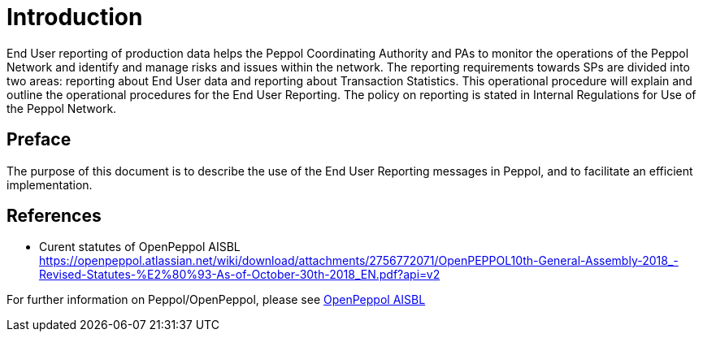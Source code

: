 = Introduction

End User reporting of production data helps the Peppol Coordinating Authority and PAs to monitor the operations of the Peppol Network and identify and manage risks and issues within the network.
The reporting requirements towards SPs are divided into two areas: reporting about End User data and reporting about Transaction Statistics. This operational procedure will explain and outline the operational procedures for the End User Reporting.
The policy on reporting is stated in Internal Regulations for Use of the Peppol Network.


== Preface

//*This https://peppol.eu/?rel=undefined[Peppol] Reporting provides a set of specifications for implementing a Peppol business process. The document is concerned with clarifying requirements for ensuring interoperability of pan-European Public eProcurement and provides guidelines for the support and implementation of these requirements.

The purpose of this document is to describe the use of the End User Reporting messages in Peppol, and to facilitate an efficient implementation.

== References
* Curent statutes of OpenPeppol AISBL
    https://openpeppol.atlassian.net/wiki/download/attachments/2756772071/OpenPEPPOL10th-General-Assembly-2018_-Revised-Statutes-%E2%80%93-As-of-October-30th-2018_EN.pdf?api=v2

//*.Statement of copyright 
//*****
//**This Peppol Business Interoperability Specification (Peppol BIS) document  is a Core Invoice Usage Specification (CIUS) based on CEN/EN 16931:2017. The restrictions on CEN/EN 16931:2017 implemented in this Peppol BIS appear from the conformance statement provided in appendix A.*/

//**The copyright of CEN/EN 16931:2107 is owned by CEN and its members - the European National Standards Bodies. A copy of CEN/EN 16931-1:2017 may be obtained free of charge from any CEN member.*/

//*OpenPeppol AISBL holds the copyright of this Peppol BIS, developed and published subject to the conditions of the agreement with the European Commission  allowing derivate works to be developed and distributed with no additional licensing requirements. 

//*This Peppol BIS document may not be modified, re-distribute, sold or repackaged in any other way without the prior consent of OpenPeppol AISBL.
//*****

//** */== End User Reporting

//** */=== Process Overview

//**The following diagram provides an overview of the key steps when Service Providers are reporting monthly End User Data. The diagram is a general representation of the process flow; some steps can be undertaken in parallel and do not need to be completed in strict order.

//**image::./images/process.png[reporting process, align="center"]*/

For further information on Peppol/OpenPeppol, please see https://peppol.eu/about-openpeppol[OpenPeppol AISBL]